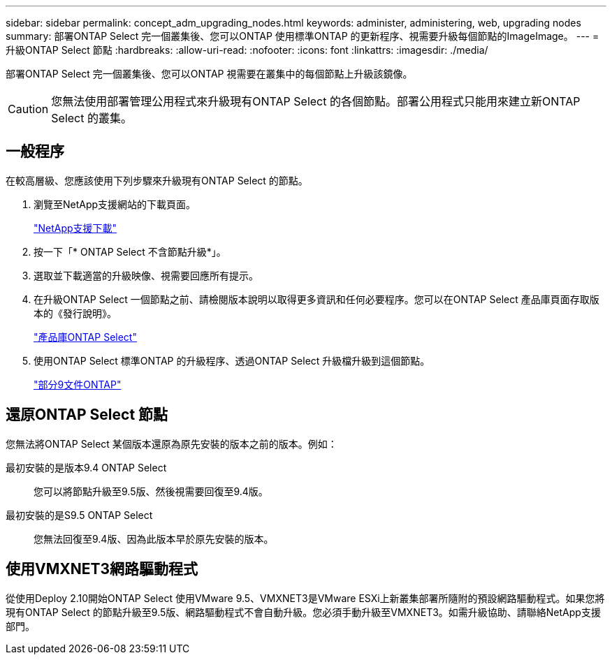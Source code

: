 ---
sidebar: sidebar 
permalink: concept_adm_upgrading_nodes.html 
keywords: administer, administering, web, upgrading nodes 
summary: 部署ONTAP Select 完一個叢集後、您可以ONTAP 使用標準ONTAP 的更新程序、視需要升級每個節點的ImageImage。 
---
= 升級ONTAP Select 節點
:hardbreaks:
:allow-uri-read: 
:nofooter: 
:icons: font
:linkattrs: 
:imagesdir: ./media/


[role="lead"]
部署ONTAP Select 完一個叢集後、您可以ONTAP 視需要在叢集中的每個節點上升級該鏡像。


CAUTION: 您無法使用部署管理公用程式來升級現有ONTAP Select 的各個節點。部署公用程式只能用來建立新ONTAP Select 的叢集。



== 一般程序

在較高層級、您應該使用下列步驟來升級現有ONTAP Select 的節點。

. 瀏覽至NetApp支援網站的下載頁面。
+
https://mysupport.netapp.com/site/downloads["NetApp支援下載"^]

. 按一下「* ONTAP Select 不含節點升級*」。
. 選取並下載適當的升級映像、視需要回應所有提示。
. 在升級ONTAP Select 一個節點之前、請檢閱版本說明以取得更多資訊和任何必要程序。您可以在ONTAP Select 產品庫頁面存取版本的《發行說明》。
+
https://mysupport.netapp.com/documentation/productlibrary/index.html?productID=62293["產品庫ONTAP Select"^]

. 使用ONTAP Select 標準ONTAP 的升級程序、透過ONTAP Select 升級檔升級到這個節點。
+
https://docs.netapp.com/us-en/ontap/["部分9文件ONTAP"^]





== 還原ONTAP Select 節點

您無法將ONTAP Select 某個版本還原為原先安裝的版本之前的版本。例如：

最初安裝的是版本9.4 ONTAP Select:: 您可以將節點升級至9.5版、然後視需要回復至9.4版。
最初安裝的是S9.5 ONTAP Select:: 您無法回復至9.4版、因為此版本早於原先安裝的版本。




== 使用VMXNET3網路驅動程式

從使用Deploy 2.10開始ONTAP Select 使用VMware 9.5、VMXNET3是VMware ESXi上新叢集部署所隨附的預設網路驅動程式。如果您將現有ONTAP Select 的節點升級至9.5版、網路驅動程式不會自動升級。您必須手動升級至VMXNET3。如需升級協助、請聯絡NetApp支援部門。

